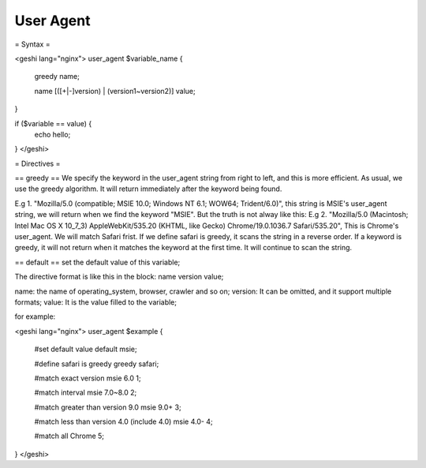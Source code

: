 User Agent
==========

= Syntax =

<geshi lang="nginx">
user_agent $variable_name {
    greedy        name;

    name [([+|-]version) | (version1~version2)]  value;
}

if ($variable == value) {
    echo hello;
}
</geshi>


= Directives =

== greedy ==
We specify the keyword in the user_agent string from right to left, and this is more efficient. As usual, we use the greedy algorithm. It will return immediately after the keyword being found.

E.g 1. "Mozilla/5.0 (compatible; MSIE 10.0; Windows NT 6.1; WOW64; Trident/6.0)", this string is MSIE's user_agent string, we will return when we find the keyword "MSIE". But the truth is not alway like this:
E.g 2. "Mozilla/5.0 (Macintosh; Intel Mac OS X 10_7_3) AppleWebKit/535.20 (KHTML, like Gecko) Chrome/19.0.1036.7 Safari/535.20", This is Chrome's user_agent. We will match Safari frist. If we define safari is greedy, it scans the string in a reverse order. If a keyword is greedy, it will not return when it matches the keyword at the first time. It will continue to scan the string.

== default ==
set the default value of this variable;

The directive format is like this in the block:
name   version    value;

name: the name of operating_system, browser, crawler and so on;
version: It can be omitted, and it support multiple formats;
value: It is the value filled to the variable;

for example:

<geshi lang="nginx">
user_agent $example {

    #set default value
    default                                             msie;

    #define safari is greedy
    greedy                                             safari;

    #match exact version
    msie                6.0                             1;

    #match interval
    msie                7.0~8.0                         2;

    #match greater than version 9.0
    msie                9.0+                            3;

    #match less than version 4.0 (include 4.0)
    msie                4.0-                            4;

    #match all
    Chrome                                              5;
}
</geshi>
